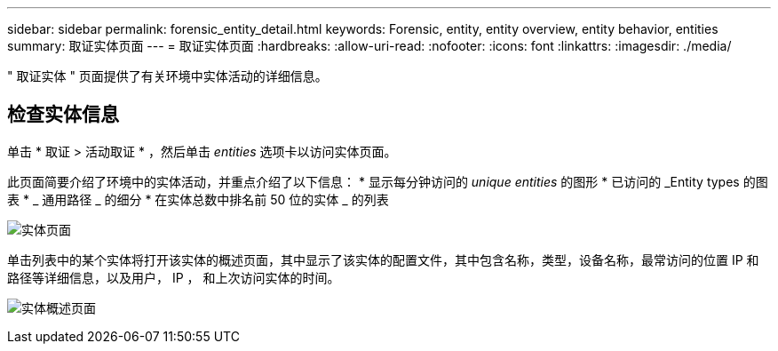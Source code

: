 ---
sidebar: sidebar 
permalink: forensic_entity_detail.html 
keywords: Forensic, entity, entity overview, entity behavior, entities 
summary: 取证实体页面 
---
= 取证实体页面
:hardbreaks:
:allow-uri-read: 
:nofooter: 
:icons: font
:linkattrs: 
:imagesdir: ./media/


[role="lead"]
" 取证实体 " 页面提供了有关环境中实体活动的详细信息。



== 检查实体信息

单击 * 取证 > 活动取证 * ，然后单击 _entities_ 选项卡以访问实体页面。

此页面简要介绍了环境中的实体活动，并重点介绍了以下信息： * 显示每分钟访问的 _unique entities_ 的图形 * 已访问的 _Entity types 的图表 * _ 通用路径 _ 的细分 * 在实体总数中排名前 50 位的实体 _ 的列表

image:CS-Entities-Page.png["实体页面"]

单击列表中的某个实体将打开该实体的概述页面，其中显示了该实体的配置文件，其中包含名称，类型，设备名称，最常访问的位置 IP 和路径等详细信息，以及用户， IP ， 和上次访问实体的时间。

image:CS-entity-detail-page.png["实体概述页面"]
